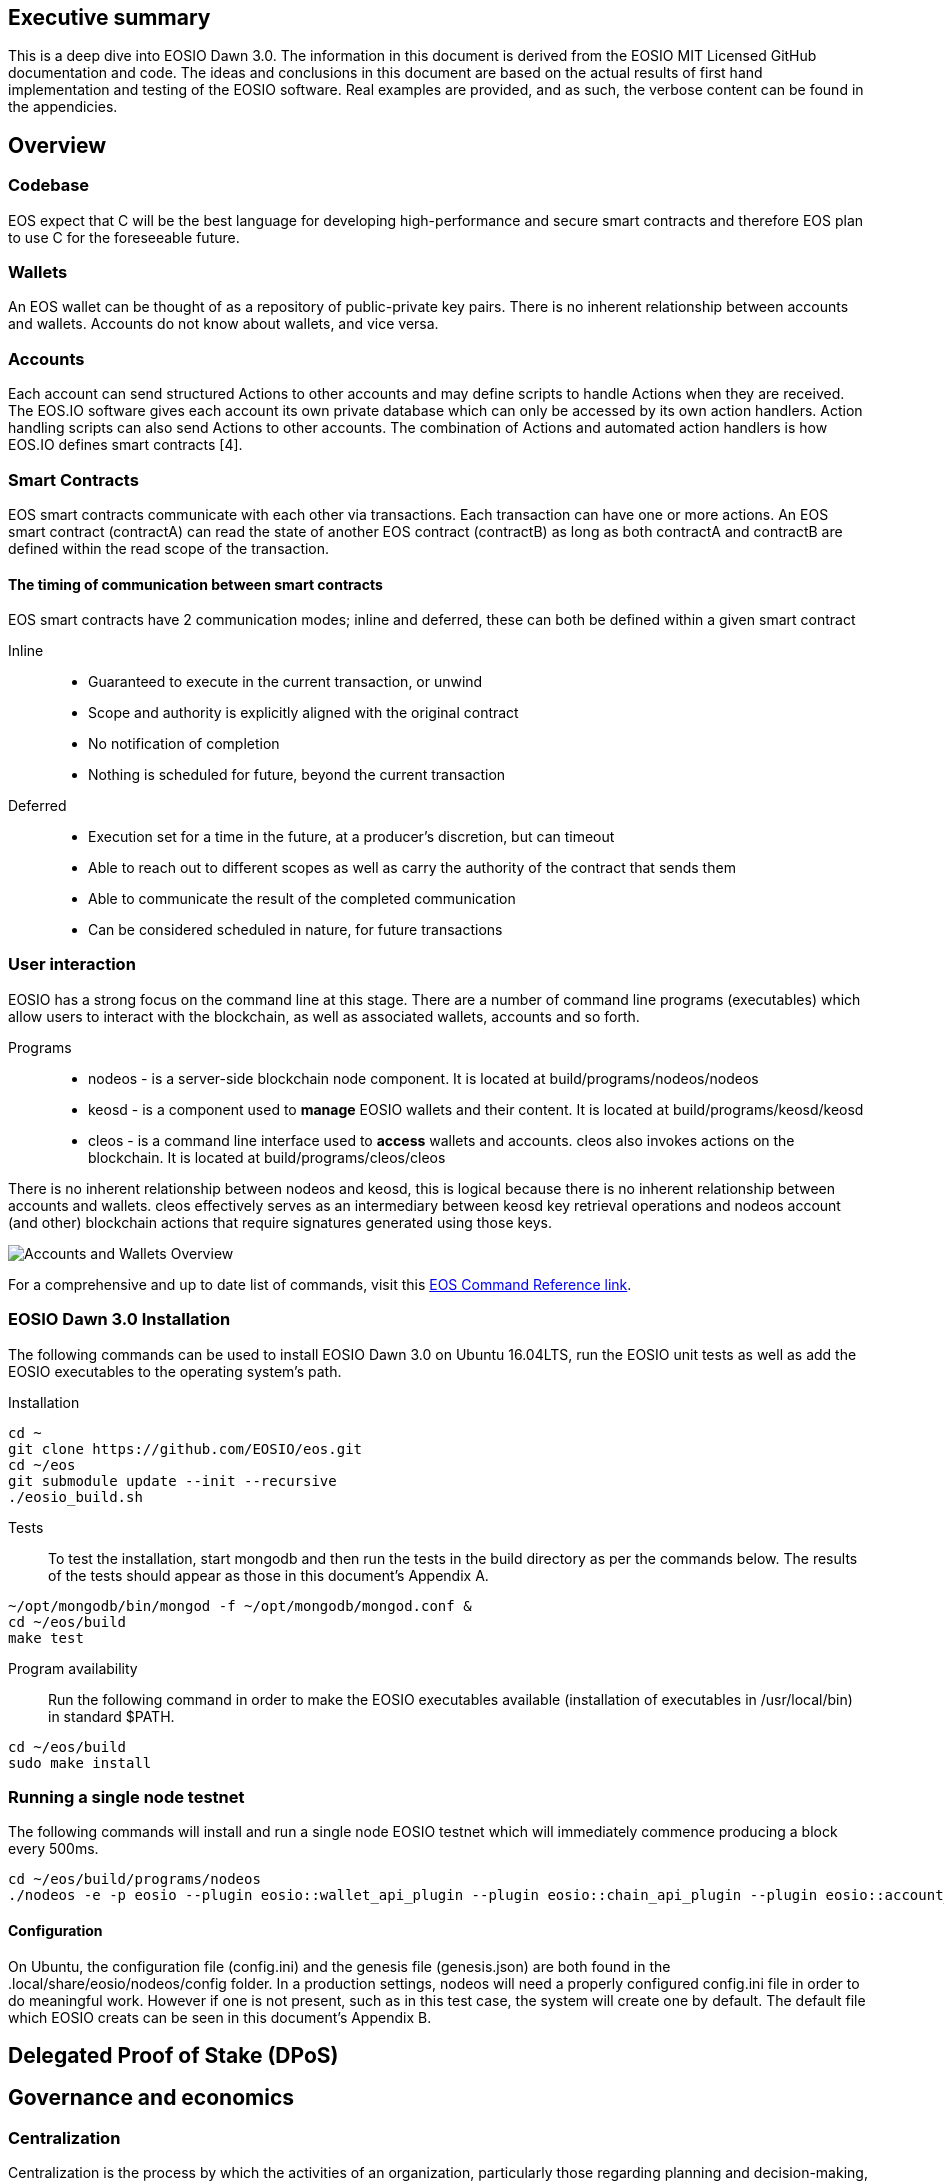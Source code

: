 [EOSIO Dawn 3.0]

== Executive summary
This is a deep dive into EOSIO Dawn 3.0. The information in this document is derived from the EOSIO MIT Licensed GitHub documentation and code. The ideas and conclusions in this document are based on the actual results of first hand implementation and testing of the EOSIO software. Real examples are provided, and as such, the verbose content can be found in the appendicies.

== Overview

=== Codebase
EOS expect that C++ will be the best language for developing high-performance and secure smart contracts and therefore EOS plan to use C++ for the foreseeable future.

=== Wallets
An EOS wallet can be thought of as a repository of public-private key pairs. There is no inherent relationship between accounts and wallets. Accounts do not know about wallets, and vice versa.

=== Accounts
Each account can send structured Actions to other accounts and may define scripts to handle Actions when they are received. The EOS.IO software gives each account its own private database which can only be accessed by its own action handlers. Action handling scripts can also send Actions to other accounts. The combination of Actions and automated action handlers is how EOS.IO defines smart contracts [4].

=== Smart Contracts
EOS smart contracts communicate with each other via transactions. Each transaction can have one or more actions. An EOS smart contract (contractA) can read the state of another EOS contract (contractB) as long as both contractA and contractB are defined within the read scope of the transaction.

==== The timing of communication between smart contracts
EOS smart contracts have 2 communication modes; inline and deferred, these can both be defined within a given smart contract

Inline:: 
* Guaranteed to execute in the current transaction, or unwind
* Scope and authority is explicitly aligned with the original contract
* No notification of completion
* Nothing is scheduled for future, beyond the current transaction

Deferred::
* Execution set for a time in the future, at a producer’s discretion, but can timeout
* Able to reach out to different scopes as well as carry the authority of the contract that sends them
* Able to communicate the result of the completed communication
* Can be considered scheduled in nature, for future transactions

=== User interaction
EOSIO has a strong focus on the command line at this stage. There are a number of command line programs (executables) which allow users to interact with the blockchain, as well as associated wallets, accounts and so forth.

Programs::
* nodeos - is a server-side blockchain node component. It is located at build/programs/nodeos/nodeos
* keosd - is a component used to *manage* EOSIO wallets and their content. It is located at build/programs/keosd/keosd
* cleos - is a command line interface used to *access* wallets and accounts. cleos also invokes actions on the blockchain. It is located at build/programs/cleos/cleos

There is no inherent relationship between nodeos and keosd, this is logical because there is no inherent relationship between accounts and wallets. cleos effectively serves as an intermediary between keosd key retrieval operations and nodeos account (and other) blockchain actions that require signatures generated using those keys.

image:images/Accounts-and-Wallets-Overview.png[]

For a comprehensive and up to date list of commands, visit this https://github.com/EOSIO/eos/wiki/Command%20Reference[EOS Command Reference link].

=== EOSIO Dawn 3.0 Installation
The following commands can be used to install EOSIO Dawn 3.0 on Ubuntu 16.04LTS, run the EOSIO unit tests as well as add the EOSIO executables to the operating system's path.

Installation::
[source,bash]
----
cd ~
git clone https://github.com/EOSIO/eos.git
cd ~/eos
git submodule update --init --recursive
./eosio_build.sh
----

Tests::
To test the installation, start mongodb and then run the tests in the build directory as per the commands below. The results of the tests should appear as those in this document's Appendix A.

[source,bash]
----
~/opt/mongodb/bin/mongod -f ~/opt/mongodb/mongod.conf &
cd ~/eos/build
make test
----

Program availability::
Run the following command in order to make the EOSIO executables available (installation of executables in /usr/local/bin) in standard $PATH. 

[source,bash]
----
cd ~/eos/build
sudo make install
----

=== Running a single node testnet
The following commands will install and run a single node EOSIO testnet which will immediately commence producing a block every 500ms.

[source,bash]
----
cd ~/eos/build/programs/nodeos
./nodeos -e -p eosio --plugin eosio::wallet_api_plugin --plugin eosio::chain_api_plugin --plugin eosio::account_history_api_plugin 
----

==== Configuration
On Ubuntu, the configuration file (config.ini) and the genesis file (genesis.json) are both found in the .local/share/eosio/nodeos/config folder. In a production settings, nodeos will need a properly configured config.ini file in order to do meaningful work. However if one is not present, such as in this test case, the system will create one by default. The default file which EOSIO creats can be seen in this document's Appendix B.

== Delegated Proof of Stake (DPoS)

== Governance and economics

=== Centralization 
Centralization is the process by which the activities of an organization, particularly those regarding planning and decision-making, become concentrated within a particular location or group [2]. Some argue that the Delegated Proof of Stake (DPoS) consensus mechanism, which EOS uses, is centralized when compared to other consensus mechasisms such as Ethereum's current Proof of Work (PoW). However, others argue against this view with reference to the most recent data from PoW mining pools. The diagram below illustrates the percentage of Ethereum's distributed PoW hashing power. More specifically, how the vast majority of Ethereum's hashing power is spread across only a handful of the most powerful and centralized mining pools in the world [3].
image:images/mining_pools.jpeg[]

=== Block producers
Block producers are an integral part of the EOSIO blockchain implementation and infrastructure. Block producers are also known, in other blockchain circles, as super nodes or validating nodes or master nodes etc. The following section will cover the role of EOSIO block producers in-depth. For example, how block producers become qualified for their position, how token holders vote for block producers, as well as the rewards and consequences for being a good (or bad) block producer on the EOS network. Attack vectors which may threaten block producers will also be covered.

==== Qualification
Monetary::
* Anyone who holds tokens on an EOS network can participate in the production of blocks.
Technically::
* Obviously with the 500ms block times and the fact that block producers will time stamp blocks, it goes without saying that block producers will need to keep extremely accurate system time i.e. employ NTP with continous sync. However, it is unknown at this stage how EOS will enforce the time keeping of block producers.  

==== Voting for block producers
Block producers are elected into their role through a continuous approval voting system which involves, among other things, convincing other token holders to vote for them.

==== Block producer roles and responsibilities
Block producers are randomly ordered to produce the upcoming EOS blocks; there is a fixed schedule which outlines which block producers are responsible for producing specific blocks during a given period of time. Only one block producer at a single point in time can produce the block to which they were assigned. If a block producer goes off line during this time, the block to which they were assigned does not get created. 

==== Rewards and incentives

==== Consequences and punishment
There are certain actions (bad behaviour) which will result in undesirable consequences and potential punishment for a block producer. These include, but are not limited to:
* signing two or more blocks with the same timestamp
* signing two or more blocks with the same blockheight
* being off-line (unavailable) during the scheduled time of block production
Poorly fulfilling one’s role as a block producer will result in economic loss from a) missing the block rewards for the current block and b) future losses due to the fact that they may no longer be able to convince others that they are reliable enough to hold their position as block producer.

==== Disqualification

==== Security

== Scalability
The June 2018 release of EOS.IO software will run single threaded, yet it contains the data structures necessary for future multithreaded, parallel execution [6].

=== Parallel execution
Blockchain consensus depends upon deterministic (reproducible) behavior. This means all parallel execution must be free from the use of mutexes or other locking primitives. Without locks there must be some way to guarantee that transactions that may be executed in parallel do not create non-deterministic results [6].

=== How scope contributes to performance and scalability
To support parallel execution, each account can also define any number of scopes within their database. The block producers will schedule transaction in such a way that there is no conflict over memory access to scopes and therefore they can be executed in parallel [4].

=== Permission evaluation/verification performance
The permission evaluation process is "read-only" and changes to permissions made by transactions do not take effect until the end of a block. This means that all keys and permission evaluation for all transactions can be executed in parallel. Furthermore, this means that a rapid validation of permission is possible without starting costly application logic that would have to be rolled back. Lastly, it means that transaction permissions can be evaluated as pending transactions are received and do not need to be re-evaluated as they are applied. All things considered, permission verification represents a significant percentage of the computation required to validate transactions. Making this a read-only and trivially parallelizable process enables a dramatic increase in performance. [5]. 


== References
////
Source: https://github.com/EOSIO/eos/wiki/Smart-Contract
License: The MIT License (MIT)
Added by: @tpmccallum
////
[1] https://github.com/EOSIO/eos/wiki/Smart-Contract

////
Source: https://en.wikipedia.org/wiki/Centralisation
License: Wikipedia:CC BY-SA
Added by: @tpmccallum
////
[2] https://en.wikipedia.org/wiki/Centralisation

////
Source: https://www.etherchain.org/charts/topMiners
License: TBA
Added by: @tpmccallum
////
[3] https://www.etherchain.org/charts/topMiners

////
Source: https://github.com/EOSIO/Documentation/blob/master/TechnicalWhitePaper.md#actions--handlers
License: The MIT License (MIT)
Added by: @tpmccallum
////
[4] https://github.com/EOSIO/Documentation/blob/master/TechnicalWhitePaper.md#actions--handlers

////
Source: https://github.com/EOSIO/Documentation/blob/master/TechnicalWhitePaper.md#parallel-evaluation-of-permissions
License: The MIT License (MIT)
Added by: @tpmccallum
////
[5] https://github.com/EOSIO/Documentation/blob/master/TechnicalWhitePaper.md#parallel-evaluation-of-permissions

////
Source: https://github.com/EOSIO/Documentation/blob/master/TechnicalWhitePaper.md#deterministic-parallel-execution-of-applications
License: The MIT License (MIT)
Added by: @tpmccallum
////
[6] https://github.com/EOSIO/Documentation/blob/master/TechnicalWhitePaper.md#deterministic-parallel-execution-of-applications

== Appendices

=== Appendix A - results of EOSIO "make test" command in the eos/build directory
[source,bash]
----
Running tests...
Test project /home/timothymccallum/eos_dawn_3/eos/build
      Start  1: test_cypher_suites
 1/31 Test  #1: test_cypher_suites .....................   Passed    0.02 sec
      Start  2: validate_simple.token_abi
 2/31 Test  #2: validate_simple.token_abi ..............   Passed    0.03 sec
      Start  3: validate_eosio.token_abi
 3/31 Test  #3: validate_eosio.token_abi ...............   Passed    0.03 sec
      Start  4: validate_eosio.msig_abi
 4/31 Test  #4: validate_eosio.msig_abi ................   Passed    0.03 sec
      Start  5: validate_multi_index_test_abi
 5/31 Test  #5: validate_multi_index_test_abi ..........   Passed    0.03 sec
      Start  6: validate_eosio.system_abi
 6/31 Test  #6: validate_eosio.system_abi ..............   Passed    0.03 sec
      Start  7: validate_identity_abi
 7/31 Test  #7: validate_identity_abi ..................   Passed    0.03 sec
      Start  8: validate_identity_test_abi
 8/31 Test  #8: validate_identity_test_abi .............   Passed    0.03 sec
      Start  9: validate_currency_abi
 9/31 Test  #9: validate_currency_abi ..................   Passed    0.03 sec
      Start 10: validate_stltest_abi
10/31 Test #10: validate_stltest_abi ...................   Passed    0.03 sec
      Start 11: validate_exchange_abi
11/31 Test #11: validate_exchange_abi ..................   Passed    0.03 sec
      Start 12: validate_test.inline_abi
12/31 Test #12: validate_test.inline_abi ...............   Passed    0.03 sec
      Start 13: validate_asserter_abi
13/31 Test #13: validate_asserter_abi ..................   Passed    0.03 sec
      Start 14: validate_infinite_abi
14/31 Test #14: validate_infinite_abi ..................   Passed    0.03 sec
      Start 15: validate_proxy_abi
15/31 Test #15: validate_proxy_abi .....................   Passed    0.03 sec
      Start 16: validate_test_api_abi
16/31 Test #16: validate_test_api_abi ..................   Passed    0.03 sec
      Start 17: validate_test_api_mem_abi
17/31 Test #17: validate_test_api_mem_abi ..............   Passed    0.02 sec
      Start 18: validate_test_api_db_abi
18/31 Test #18: validate_test_api_db_abi ...............   Passed    0.03 sec
      Start 19: validate_test_api_multi_index_abi
19/31 Test #19: validate_test_api_multi_index_abi ......   Passed    0.03 sec
      Start 20: validate_eosio.bios_abi
20/31 Test #20: validate_eosio.bios_abi ................   Passed    0.03 sec
      Start 21: validate_noop_abi
21/31 Test #21: validate_noop_abi ......................   Passed    0.03 sec
      Start 22: validate_dice_abi
22/31 Test #22: validate_dice_abi ......................   Passed    0.03 sec
      Start 23: validate_tic_tac_toe_abi
23/31 Test #23: validate_tic_tac_toe_abi ...............   Passed    0.03 sec
      Start 24: chain_test_binaryen
24/31 Test #24: chain_test_binaryen ....................   Passed   52.40 sec
      Start 25: chain_test_wavm
25/31 Test #25: chain_test_wavm ........................   Passed  102.04 sec
      Start 26: nodeos_run_test
26/31 Test #26: nodeos_run_test ........................   Passed   57.08 sec
      Start 27: nodeos_run_remote_test
27/31 Test #27: nodeos_run_remote_test .................   Passed   84.29 sec
      Start 28: p2p_dawn515_test
28/31 Test #28: p2p_dawn515_test .......................   Passed    1.04 sec
      Start 29: nodeos_run_test-mongodb
29/31 Test #29: nodeos_run_test-mongodb ................   Passed   89.14 sec
      Start 30: distributed-transactions-test
30/31 Test #30: distributed-transactions-test ..........   Passed   59.62 sec
      Start 31: distributed-transactions-remote-test
31/31 Test #31: distributed-transactions-remote-test ...   Passed   65.65 sec

100% tests passed, 0 tests failed out of 31

Total Test time (real) = 511.91 sec
----

=== Appendix B - Default config.ini file
[source,bash]
----
# Track only transactions whose scopes involve the listed accounts. Default is to track all transactions. (eosio::account_history_plugin)
# filter_on_accounts =

# Limits the maximum time (in milliseconds) processing a single get_transactions call. (eosio::account_history_plugin)
get-transactions-time-limit = 3

# File to read Genesis State from (eosio::chain_plugin)
genesis-json = "genesis.json"

# override the initial timestamp in the Genesis State file (eosio::chain_plugin)
# genesis-timestamp =

# the location of the block log (absolute path or relative to application data dir) (eosio::chain_plugin)
block-log-dir = "blocks"

# Pairs of [BLOCK_NUM,BLOCK_ID] that should be enforced as checkpoints. (eosio::chain_plugin)
# checkpoint =

# Limits the maximum time (in milliseconds) that a reversible block is allowed to run before being considered invalid (eosio::chain_plugin)
max-reversible-block-time = -1

# Limits the maximum time (in milliseconds) that is allowed a pushed transaction's code to execute before being considered invalid (eosio::chain_plugin)
max-pending-transaction-time = -1

# Limits the maximum time (in milliseconds) that is allowed a to push deferred transactions at the start of a block (eosio::chain_plugin)
max-deferred-transaction-time = 20

# Override default WASM runtime (eosio::chain_plugin)
# wasm-runtime =

# Time to wait, in milliseconds, between creating next faucet created account. (eosio::faucet_testnet_plugin)
faucet-create-interval-ms = 1000

# Name to use as creator for faucet created accounts. (eosio::faucet_testnet_plugin)
faucet-name = faucet

# [public key, WIF private key] for signing for faucet creator account (eosio::faucet_testnet_plugin)
faucet-private-key = ["EOS6MRyAjQq8ud7hVNYcfnVPJqcVpscN5So8BhtHuGYqET5GDW5CV","5KQwrPbwdL6PhXujxW37FSSQZ1JiwsST4cqQzDeyXtP79zkvFD3"]

# The local IP and port to listen for incoming http connections. (eosio::http_plugin)
http-server-address = 127.0.0.1:8888

# Specify the Access-Control-Allow-Origin to be returned on each request. (eosio::http_plugin)
# access-control-allow-origin =

# Specify the Access-Control-Allow-Headers to be returned on each request. (eosio::http_plugin)
# access-control-allow-headers =

# Specify if Access-Control-Allow-Credentials: true should be returned on each request. (eosio::http_plugin)
access-control-allow-credentials = false

# The queue size between nodeos and MongoDB plugin thread. (eosio::mongo_db_plugin)
mongodb-queue-size = 256

# MongoDB URI connection string, see: https://docs.mongodb.com/master/reference/connection-string/. If not specified then plugin is disabled. Default database 'EOS' is used if not specified in URI. (eosio::mongo_db_plugin)
# mongodb-uri =

# The actual host:port used to listen for incoming p2p connections. (eosio::net_plugin)
p2p-listen-endpoint = 0.0.0.0:9876

# An externally accessible host:port for identifying this node. Defaults to p2p-listen-endpoint. (eosio::net_plugin)
# p2p-server-address =

# The public endpoint of a peer node to connect to. Use multiple p2p-peer-address options as needed to compose a network. (eosio::net_plugin)
# p2p-peer-address =

# The name supplied to identify this node amongst the peers. (eosio::net_plugin)
agent-name = "EOS Test Agent"

# Can be 'any' or 'producers' or 'specified' or 'none'. If 'specified', peer-key must be specified at least once. If only 'producers', peer-key is not required. 'producers' and 'specified' may be combined. (eosio::net_plugin)
allowed-connection = any

# Optional public key of peer allowed to connect.  May be used multiple times. (eosio::net_plugin)
# peer-key =

# Tuple of [PublicKey, WIF private key] (may specify multiple times) (eosio::net_plugin)
# peer-private-key =

# Log level: one of 'all', 'debug', 'info', 'warn', 'error', or 'off' (eosio::net_plugin)
log-level-net-plugin = info

# Maximum number of clients from which connections are accepted, use 0 for no limit (eosio::net_plugin)
max-clients = 25

# number of seconds to wait before cleaning up dead connections (eosio::net_plugin)
connection-cleanup-period = 30

# True to require exact match of peer network version. (eosio::net_plugin)
network-version-match = 0

# number of blocks to retrieve in a chunk from any individual peer during synchronization (eosio::net_plugin)
sync-fetch-span = 100

# Enable block production, even if the chain is stale. (eosio::producer_plugin)
enable-stale-production = false

# Percent of producers (0-100) that must be participating in order to produce blocks (eosio::producer_plugin)
required-participation = 33

# ID of producer controlled by this node (e.g. inita; may specify multiple times) (eosio::producer_plugin)
# producer-name =

# Tuple of [public key, WIF private key] (may specify multiple times) (eosio::producer_plugin)
private-key = ["EOS6MRyAjQq8ud7hVNYcfnVPJqcVpscN5So8BhtHuGYqET5GDW5CV","5KQwrPbwdL6PhXujxW37FSSQZ1JiwsST4cqQzDeyXtP79zkvFD3"]

# The path of the wallet files (absolute path or relative to application data dir) (eosio::wallet_plugin)
wallet-dir = "."

# Timeout for unlocked wallet in seconds. Wallets will automatically lock after specified number of seconds of inactivity. Activity is defined as any wallet command e.g. list-wallets. (eosio::wallet_plugin)
# unlock-timeout =

# eosio key that will be imported automatically when a wallet is created. (eosio::wallet_plugin)
# eosio-key =

# Plugin(s) to enable, may be specified multiple times
# plugin =
----

